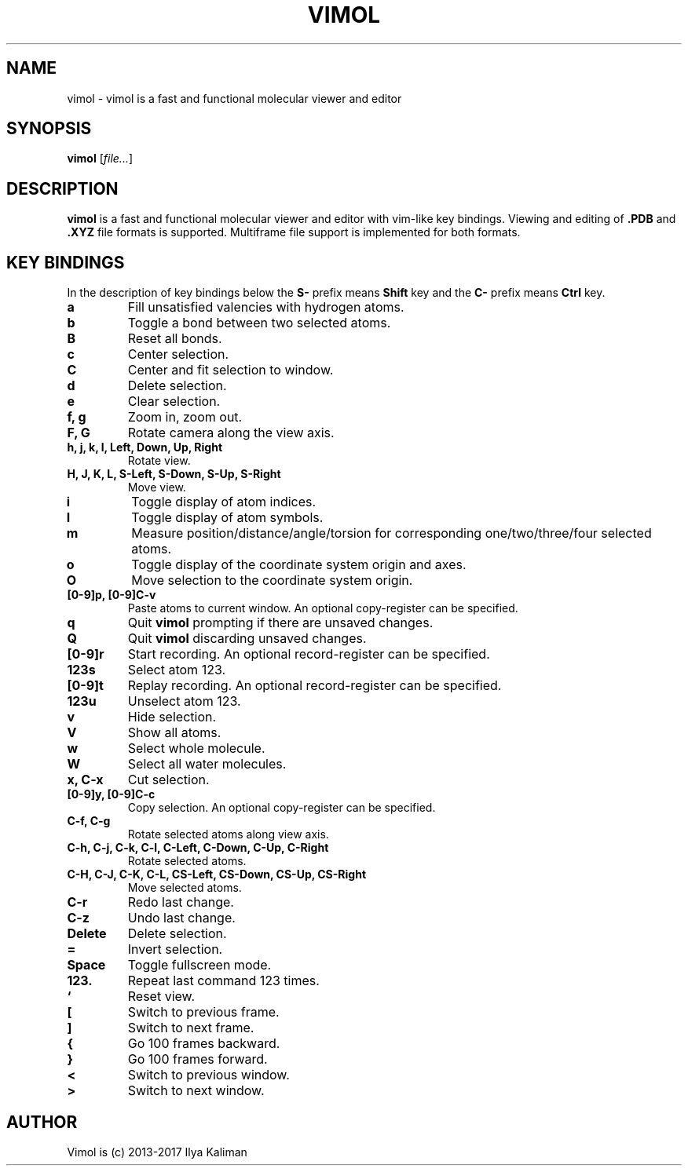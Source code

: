.\"
.\" Copyright (c) 2013-2017 Ilya Kaliman
.\"
.\" Permission to use, copy, modify, and distribute this software for any
.\" purpose with or without fee is hereby granted, provided that the above
.\" copyright notice and this permission notice appear in all copies.
.\"
.\" THE SOFTWARE IS PROVIDED "AS IS" AND THE AUTHOR DISCLAIMS ALL WARRANTIES
.\" WITH REGARD TO THIS SOFTWARE INCLUDING ALL IMPLIED WARRANTIES OF
.\" MERCHANTABILITY AND FITNESS. IN NO EVENT SHALL THE AUTHOR BE LIABLE FOR
.\" ANY SPECIAL, DIRECT, INDIRECT, OR CONSEQUENTIAL DAMAGES OR ANY DAMAGES
.\" WHATSOEVER RESULTING FROM LOSS OF USE, DATA OR PROFITS, WHETHER IN AN
.\" ACTION OF CONTRACT, NEGLIGENCE OR OTHER TORTIOUS ACTION, ARISING OUT OF
.\" OR IN CONNECTION WITH THE USE OR PERFORMANCE OF THIS SOFTWARE.
.\"
.TH VIMOL 1 "February 13, 2017"
.SH NAME
vimol \- vimol is a fast and functional molecular viewer and editor
.SH SYNOPSIS
.B vimol
.RI [ file... ]
.SH DESCRIPTION
.B vimol
is a fast and functional molecular viewer and editor with vim-like
key bindings. Viewing and editing of
.B .PDB
and
.B .XYZ
file formats is supported. Multiframe file support is implemented for
both formats.
.SH KEY BINDINGS
In the description of key bindings below the
.B S\-
prefix means
.B Shift
key and the
.B C\-
prefix means
.B Ctrl
key.
.TP
.B a
Fill unsatisfied valencies with hydrogen atoms.
.TP
.B b
Toggle a bond between two selected atoms.
.TP
.B B
Reset all bonds.
.TP
.B c
Center selection.
.TP
.B C
Center and fit selection to window.
.TP
.B d
Delete selection.
.TP
.B e
Clear selection.
.TP
.B f, g
Zoom in, zoom out.
.TP
.B F, G
Rotate camera along the view axis.
.TP
.B h, j, k, l, Left, Down, Up, Right
Rotate view.
.TP
.B H, J, K, L, S-Left, S-Down, S-Up, S-Right
Move view.
.TP
.B i
Toggle display of atom indices.
.TP
.B I
Toggle display of atom symbols.
.TP
.B m
Measure position/distance/angle/torsion for corresponding one/two/three/four
selected atoms.
.TP
.B o
Toggle display of the coordinate system origin and axes.
.TP
.B O
Move selection to the coordinate system origin.
.TP
.B [0-9]p, [0-9]C-v
Paste atoms to current window. An optional copy-register can be specified.
.TP
.B q
Quit
.B vimol
prompting if there are unsaved changes.
.TP
.B Q
Quit
.B vimol
discarding unsaved changes.
.TP
.B [0-9]r
Start recording. An optional record-register can be specified.
.TP
.B 123s
Select atom 123.
.TP
.B [0-9]t
Replay recording. An optional record-register can be specified.
.TP
.B 123u
Unselect atom 123.
.TP
.B v
Hide selection.
.TP
.B V
Show all atoms.
.TP
.B w
Select whole molecule.
.TP
.B W
Select all water molecules.
.TP
.B x, C-x
Cut selection.
.TP
.B [0-9]y, [0-9]C-c
Copy selection. An optional copy-register can be specified.
.TP
.B C-f, C-g
Rotate selected atoms along view axis.
.TP
.B C-h, C-j, C-k, C-l, C-Left, C-Down, C-Up, C-Right
Rotate selected atoms.
.TP
.B C-H, C-J, C-K, C-L, CS-Left, CS-Down, CS-Up, CS-Right
Move selected atoms.
.TP
.B C-r
Redo last change.
.TP
.B C-z
Undo last change.
.TP
.B Delete
Delete selection.
.TP
.B =
Invert selection.
.TP
.B Space
Toggle fullscreen mode.
.TP
.B 123.
Repeat last command 123 times.
.TP
.B `
Reset view.
.TP
.B [
Switch to previous frame.
.TP
.B ]
Switch to next frame.
.TP
.B {
Go 100 frames backward.
.TP
.B }
Go 100 frames forward.
.TP
.B <
Switch to previous window.
.TP
.B >
Switch to next window.
.SH AUTHOR
Vimol is (c) 2013-2017 Ilya Kaliman
